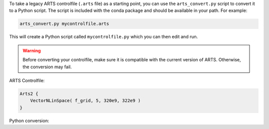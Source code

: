 To take a legacy ARTS controlfile (``.arts`` file) as a starting point, you can use the ``arts_convert.py`` script to convert it to a Python script. The script is included with the conda package and should be available in your path. For example:

.. code-block:: bash

    arts_convert.py mycontrolfile.arts

This will create a Python script called ``mycontrolfile.py`` which you can then edit and run.

.. warning::
    Before converting your controlfile, make sure it is compatible with the current version of ARTS. Otherwise, the conversion may fail.

ARTS Controlfile:

.. code-block:: ruby

    Arts2 {
        VectorNLinSpace( f_grid, 5, 320e9, 322e9 )
    }

Python conversion:
